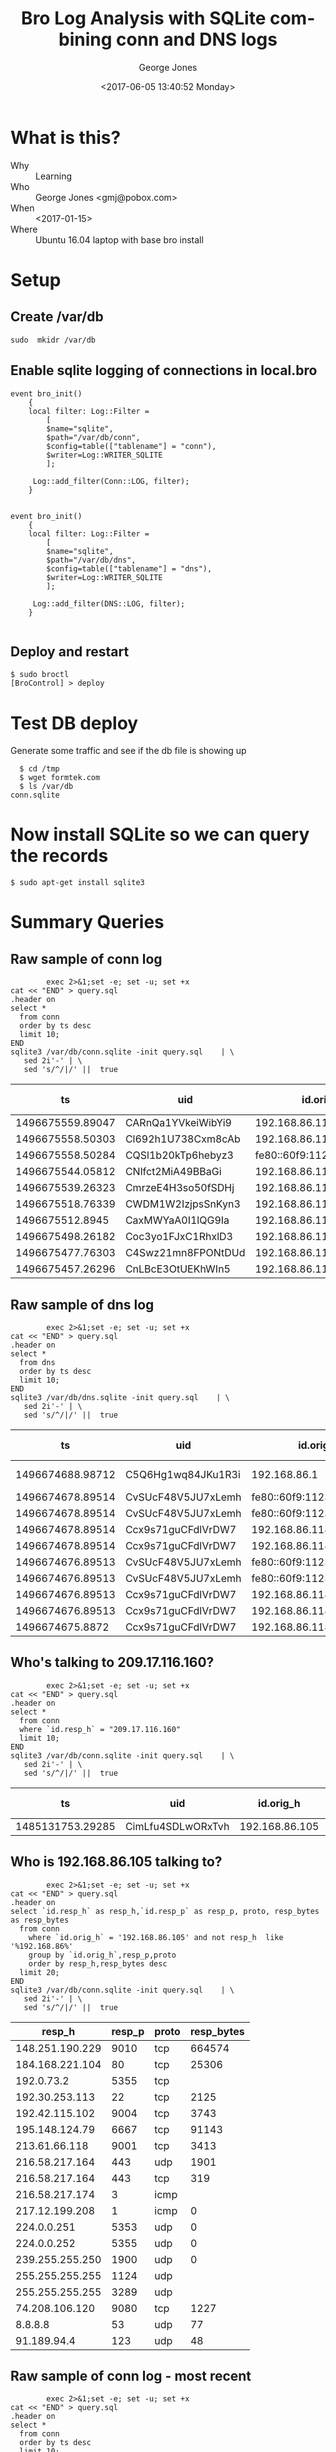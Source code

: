 #+OPTIONS: ':nil *:t -:t ::t <:t H:3 \n:nil ^:nil arch:headline
#+OPTIONS: author:t broken-links:nil c:nil creator:nil
#+OPTIONS: d:(not "LOGBOOK") date:t e:t email:nil f:t inline:t num:2
#+OPTIONS: p:nil pri:nil prop:nil stat:t tags:t tasks:t tex:t
#+OPTIONS: timestamp:t title:t toc:t todo:t |:t
#+TITLE: Bro Log Analysis with SQLite combining conn and DNS logs
#+DATE: <2017-06-05 13:40:52 Monday>
#+AUTHOR: George Jones
#+EMAIL: eludom@gmail.com
#+LANGUAGE: en
#+SELECT_TAGS: export
#+EXCLUDE_TAGS: noexport
#+CREATOR: Emacs 26.0.50.1 (Org mode 9.0.2)

* What is this?
  - Why :: Learning
  - Who :: George Jones <gmj@pobox.com>
  - When :: <2017-01-15>
  - Where :: Ubuntu 16.04 laptop with base bro install
* Setup
** Create /var/db
   =sudo  mkidr /var/db=
** Enable sqlite    logging of connections in local.bro
    #+begin_example
event bro_init()  
    {  
    local filter: Log::Filter =  
        [  
        $name="sqlite",  
        $path="/var/db/conn",  
        $config=table(["tablename"] = "conn"),  
        $writer=Log::WRITER_SQLITE  
        ];  
      
     Log::add_filter(Conn::LOG, filter);  
    }  


event bro_init()  
    {  
    local filter: Log::Filter =  
        [  
        $name="sqlite",  
        $path="/var/db/dns",  
        $config=table(["tablename"] = "dns"),  
        $writer=Log::WRITER_SQLITE  
        ];  
      
     Log::add_filter(DNS::LOG, filter);  
    }  

    #+end_example
** Deploy and restart
   #+begin_example
   $ sudo broctl
   [BroControl] > deploy
   #+end_example
* Test DB deploy
  Generate some traffic and see if the db file is showing up
  #+BEGIN_EXAMPLE
  $ cd /tmp
  $ wget formtek.com
  $ ls /var/db
conn.sqlite  
  #+END_EXAMPLE
* Now install SQLite so we can query the records
   #+begin_example
   $ sudo apt-get install sqlite3        
   #+end_example
* Summary Queries
** Raw sample of conn log
   #+begin_src shell  :results raw :exports both
             exec 2>&1;set -e; set -u; set +x
     cat << "END" > query.sql
     .header on
     select *
       from conn
       order by ts desc
       limit 10;
     END
     sqlite3 /var/db/conn.sqlite -init query.sql    | \
        sed 2i'-' | \
        sed 's/^/|/' ||  true 
   #+end_src

   #+RESULTS:
   |               ts | uid                |                 id.orig_h | id.orig_p |       id.resp_h | id.resp_p | proto | service |            duration | orig_bytes | resp_bytes | conn_state | local_orig | local_resp | missed_bytes | history  | orig_pkts | orig_ip_bytes | resp_pkts | resp_ip_bytes | tunnel_parents |
   |------------------+--------------------+---------------------------+-----------+-----------------+-----------+-------+---------+---------------------+------------+------------+------------+------------+------------+--------------+----------+-----------+---------------+-----------+---------------+----------------|
   | 1496675559.89047 | CARnQa1YVkeiWibYi9 |            192.168.86.118 |     32931 |    192.168.86.1 |        53 | udp   | dns     | 0.00429391860961914 |         32 |         48 | SF         |          1 |          1 |            0 | Dd       |         1 |            60 |         1 |            76 | (empty)        |
   | 1496675558.50303 | Cl692h1U738Cxm8cAb |            192.168.86.118 |      5355 |     224.0.0.252 |      5355 | udp   | dns     |   0.386311769485474 |         69 |          0 | S0         |          1 |          0 |            0 | D        |         3 |           153 |         0 |             0 | (empty)        |
   | 1496675558.50284 | CQSl1b20kTp6hebyz3 | fe80::60f9:1123:e071:d508 |      5355 |       ff02::1:3 |      5355 | udp   | dns     |   0.384637117385864 |         69 |          0 | S0         |          0 |          0 |            0 | D        |         3 |           213 |         0 |             0 | (empty)        |
   | 1496675544.05812 | CNlfct2MiA49BBaGi  |            192.168.86.118 |     32931 |    192.168.86.1 |        53 | udp   | dns     | 0.00390195846557617 |         42 |        121 | SF         |          1 |          1 |            0 | Dd       |         1 |            70 |         1 |           149 | (empty)        |
   | 1496675539.26323 | CmrzeE4H3so50fSDHj |            192.168.86.118 |     57904 |    8.30.124.216 |       443 | tcp   | ssl     |    20.4993720054626 |       1311 |        730 | SF         |          1 |          0 |            0 | ShADadfF |        10 |          1839 |         8 |          1154 | (empty)        |
   | 1496675518.76339 | CWDM1W2IzjpsSnKyn3 |            192.168.86.118 |     56138 |    8.30.124.216 |       443 | tcp   | ssl     |    20.4981818199158 |       1314 |        730 | SF         |          1 |          0 |            0 | ShADadfF |        10 |          1842 |         8 |          1154 | (empty)        |
   |  1496675512.8945 | CaxMWYaA0I1lQG9Ia  |            192.168.86.118 |     55563 | 239.255.255.250 |      1900 | udp   |         |    3.00381779670715 |        684 |          0 | S0         |          1 |          0 |            0 | D        |         4 |           796 |         0 |             0 | (empty)        |
   | 1496675498.26182 | Coc3yo1FJxC1RhxlD3 |            192.168.86.118 |     55232 |    8.30.124.216 |       443 | tcp   | ssl     |    20.4998052120209 |       1311 |        730 | SF         |          1 |          0 |            0 | ShADadfF |        10 |          1839 |         8 |          1154 | (empty)        |
   | 1496675477.76303 | C4Swz21mn8FPONtDUd |            192.168.86.118 |     53182 |    8.30.124.216 |       443 | tcp   | ssl     |    20.4985589981079 |       1312 |        730 | SF         |          1 |          0 |            0 | ShADadfF |        10 |          1840 |         8 |          1154 | (empty)        |
   | 1496675457.26296 | CnLBcE3OtUEKhWIn5  |            192.168.86.118 |     52216 |    8.30.124.216 |       443 | tcp   | ssl     |    20.4977450370789 |       1311 |        730 | SF         |          1 |          0 |            0 | ShADadfF |        10 |          1839 |         8 |          1154 | (empty)        |

** Raw sample of dns log
   #+begin_src shell  :results raw :exports both
             exec 2>&1;set -e; set -u; set +x
     cat << "END" > query.sql
     .header on
     select *
       from dns
       order by ts desc  
       limit 10;
     END
     sqlite3 /var/db/dns.sqlite -init query.sql    | \
        sed 2i'-' | \
        sed 's/^/|/' ||  true 
   #+end_src

   #+RESULTS:
   |               ts | uid                |                 id.orig_h | id.orig_p |   id.resp_h | id.resp_p | proto | trans_id |              rtt | query                       | qclass | qclass_name | qtype | qtype_name | rcode | rcode_name | AA | TC | RD | RA | Z | answers     |       TTLs | rejected |
   |------------------+--------------------+---------------------------+-----------+-------------+-----------+-------+----------+------------------+-----------------------------+--------+-------------+-------+------------+-------+------------+----+----+----+----+---+-------------+------------+----------|
   | 1496674688.98712 | C5Q6Hg1wq84JKu1R3i |              192.168.86.1 |      5353 | 224.0.0.251 |      5353 | udp   |    28926 |                  | 118.86.168.192.in-addr.arpa |      1 | C_INTERNET  |    12 | PTR        |       |            |  0 |  0 |  1 |  0 | 0 |             |            |        0 |
   | 1496674678.89514 | CvSUcF48V5JU7xLemh | fe80::60f9:1123:e071:d508 |      5353 |    ff02::fb |      5353 | udp   |        0 |                  | _googlecast._tcp.local      |      1 | C_INTERNET  |    12 | PTR        |       |            |  0 |  0 |  0 |  0 | 0 |             |            |        0 |
   | 1496674678.89514 | CvSUcF48V5JU7xLemh | fe80::60f9:1123:e071:d508 |      5353 |    ff02::fb |      5353 | udp   |        0 |                  | _googlecast._tcp.local      |      1 | C_INTERNET  |    12 | PTR        |       |            |  0 |  0 |  0 |  0 | 0 |             |            |        0 |
   | 1496674678.89514 | Ccx9s71guCFdlVrDW7 |            192.168.86.118 |      5353 | 224.0.0.251 |      5353 | udp   |        0 |                  | _googlecast._tcp.local      |      1 | C_INTERNET  |    12 | PTR        |       |            |  0 |  0 |  0 |  0 | 0 |             |            |        0 |
   | 1496674678.89514 | Ccx9s71guCFdlVrDW7 |            192.168.86.118 |      5353 | 224.0.0.251 |      5353 | udp   |        0 |                  | _googlecast._tcp.local      |      1 | C_INTERNET  |    12 | PTR        |       |            |  0 |  0 |  0 |  0 | 0 |             |            |        0 |
   | 1496674676.89513 | CvSUcF48V5JU7xLemh | fe80::60f9:1123:e071:d508 |      5353 |    ff02::fb |      5353 | udp   |        0 |                  | _googlecast._tcp.local      |      1 | C_INTERNET  |    12 | PTR        |       |            |  0 |  0 |  0 |  0 | 0 |             |            |        0 |
   | 1496674676.89513 | CvSUcF48V5JU7xLemh | fe80::60f9:1123:e071:d508 |      5353 |    ff02::fb |      5353 | udp   |        0 |                  | _googlecast._tcp.local      |      1 | C_INTERNET  |    12 | PTR        |       |            |  0 |  0 |  0 |  0 | 0 |             |            |        0 |
   | 1496674676.89513 | Ccx9s71guCFdlVrDW7 |            192.168.86.118 |      5353 | 224.0.0.251 |      5353 | udp   |        0 |                  | _googlecast._tcp.local      |      1 | C_INTERNET  |    12 | PTR        |       |            |  0 |  0 |  0 |  0 | 0 |             |            |        0 |
   | 1496674676.89513 | Ccx9s71guCFdlVrDW7 |            192.168.86.118 |      5353 | 224.0.0.251 |      5353 | udp   |        0 |                  | _googlecast._tcp.local      |      1 | C_INTERNET  |    12 | PTR        |       |            |  0 |  0 |  0 |  0 | 0 |             |            |        0 |
   |  1496674675.8872 | Ccx9s71guCFdlVrDW7 |            192.168.86.118 |      5353 | 224.0.0.251 |      5353 | udp   |        0 | 13.0999178886414 | _googlecast._tcp.local      |      1 | C_INTERNET  |    12 | PTR        |     0 | NOERROR    |  1 |  0 |  0 |  0 | 0 | linux.local | 120.000000 |        0 |

** Who's talking to 209.17.116.160? 

   #+begin_src shell  :results raw :exports both
             exec 2>&1;set -e; set -u; set +x
     cat << "END" > query.sql
     .header on
     select *
       from conn
       where `id.resp_h` = "209.17.116.160"
       limit 10;
     END
     sqlite3 /var/db/conn.sqlite -init query.sql    | \
        sed 2i'-' | \
        sed 's/^/|/' ||  true 
   #+end_src

   #+RESULTS:
   |               ts | uid               |      id.orig_h | id.orig_p |      id.resp_h | id.resp_p | proto | service |         duration | orig_bytes | resp_bytes | conn_state | local_orig | local_resp | missed_bytes | history  | orig_pkts | orig_ip_bytes | resp_pkts | resp_ip_bytes | tunnel_parents |
   |------------------+-------------------+----------------+-----------+----------------+-----------+-------+---------+------------------+------------+------------+------------+------------+------------+--------------+----------+-----------+---------------+-----------+---------------+----------------|
   | 1485131753.29285 | CimLfu4SDLwORxTvh | 192.168.86.105 |     37322 | 209.17.116.160 |        80 | tcp   | http    | 2.17198586463928 |        136 |      54735 | SF         |          1 |          0 |            0 | ShADadFf |        48 |          2640 |        59 |         57811 | (empty)        |
   
** Who is 192.168.86.105 talking to?

   #+begin_src shell  :results raw :exports both
             exec 2>&1;set -e; set -u; set +x
     cat << "END" > query.sql
     .header on
     select `id.resp_h` as resp_h,`id.resp_p` as resp_p, proto, resp_bytes as resp_bytes
       from conn
         where `id.orig_h` = '192.168.86.105' and not resp_h  like '%192.168.86%'
         group by `id.orig_h`,resp_p,proto
         order by resp_h,resp_bytes desc
       limit 20;
     END
     sqlite3 /var/db/conn.sqlite -init query.sql    | \
        sed 2i'-' | \
        sed 's/^/|/' ||  true 
   #+end_src

   #+RESULTS:
   |          resp_h | resp_p | proto | resp_bytes |
   |-----------------+--------+-------+------------|
   | 148.251.190.229 |   9010 | tcp   |     664574 |
   | 184.168.221.104 |     80 | tcp   |      25306 |
   |      192.0.73.2 |   5355 | tcp   |            |
   |  192.30.253.113 |     22 | tcp   |       2125 |
   |  192.42.115.102 |   9004 | tcp   |       3743 |
   |  195.148.124.79 |   6667 | tcp   |      91143 |
   |   213.61.66.118 |   9001 | tcp   |       3413 |
   |  216.58.217.164 |    443 | udp   |       1901 |
   |  216.58.217.164 |    443 | tcp   |        319 |
   |  216.58.217.174 |      3 | icmp  |            |
   |  217.12.199.208 |      1 | icmp  |          0 |
   |     224.0.0.251 |   5353 | udp   |          0 |
   |     224.0.0.252 |   5355 | udp   |          0 |
   | 239.255.255.250 |   1900 | udp   |          0 |
   | 255.255.255.255 |   1124 | udp   |            |
   | 255.255.255.255 |   3289 | udp   |            |
   |  74.208.106.120 |   9080 | tcp   |       1227 |
   |         8.8.8.8 |     53 | udp   |         77 |
   |     91.189.94.4 |    123 | udp   |         48 |

** Raw sample of conn log - most recent
   #+begin_src shell  :results raw :exports both
             exec 2>&1;set -e; set -u; set +x
     cat << "END" > query.sql
     .header on
     select *
       from conn
       order by ts desc
       limit 10;
     END
     sqlite3 /var/db/conn.sqlite -init query.sql    | \
        sed 2i'-' | \
        sed 's/^/|/' ||  true 
   #+end_src

   #+RESULTS:
   |               ts | uid                |                 id.orig_h | id.orig_p |    id.resp_h | id.resp_p | proto | service |            duration | orig_bytes | resp_bytes | conn_state | local_orig | local_resp | missed_bytes | history  | orig_pkts | orig_ip_bytes | resp_pkts | resp_ip_bytes | tunnel_parents |
   |------------------+--------------------+---------------------------+-----------+--------------+-----------+-------+---------+---------------------+------------+------------+------------+------------+------------+--------------+----------+-----------+---------------+-----------+---------------+----------------|
   | 1496674671.54153 | CKX75z61Pen77SPxc  | fe80::60f9:1123:e071:d508 |      5355 |    ff02::1:3 |      5355 | udp   | dns     |   0.347381114959717 |         69 |          0 | S0         |          0 |          0 |            0 | D        |         3 |           213 |         0 |             0 | (empty)        |
   | 1496674671.53977 | CZ3nrk1IZNprw1xy77 |            192.168.86.118 |      5355 |  224.0.0.252 |      5355 | udp   | dns     |   0.347563028335571 |         69 |          0 | S0         |          1 |          0 |            0 | D        |         3 |           153 |         0 |             0 | (empty)        |
   | 1496674661.26573 | Cx7gjr4LGprrUtIr3l |            192.168.86.118 |     32931 | 192.168.86.1 |        53 | udp   | dns     |    2.27884888648987 |         76 |        140 | SF         |          1 |          1 |            0 | Dd       |         2 |           132 |         2 |           196 | (empty)        |
   | 1496674657.75864 | C6Smwl3kC77S0q0Qna |            192.168.86.118 |     58648 | 8.30.124.216 |       443 | tcp   | ssl     |    20.5019609928131 |       1312 |        730 | SF         |          1 |          0 |            0 | ShADadfF |        11 |          1904 |         9 |          1768 | (empty)        |
   | 1496674637.25761 | CbNj7p4KG63Ym1hsZf |            192.168.86.118 |     57014 | 8.30.124.216 |       443 | tcp   | ssl     |    20.4993081092834 |       1311 |        730 | SF         |          1 |          0 |            0 | ShADadfF |        10 |          1851 |         9 |          1768 | (empty)        |
   | 1496674636.16385 | C8pvTw4T7AN7q6S9bf |            192.168.86.118 |      5353 |  224.0.0.251 |      5353 | udp   | dns     |                     |            |            | S0         |          1 |          0 |            0 | D        |         1 |           110 |         0 |             0 | (empty)        |
   | 1496674616.75609 | C6k4Bk49HbbXtQP62f |            192.168.86.118 |     55568 | 8.30.124.216 |       443 | tcp   | ssl     |    20.4993770122528 |       1312 |        730 | SF         |          1 |          0 |            0 | ShADadfF |        10 |          1840 |         8 |          1154 | (empty)        |
   | 1496674611.88361 | CcCMDD1xFKpF0Imqhe | fe80::60f9:1123:e071:d508 |      5353 |     ff02::fb |      5353 | udp   | dns     |    14.4411249160767 |        322 |          0 | S0         |          0 |          0 |            0 | D        |         7 |           658 |         0 |             0 | (empty)        |
   | 1496674611.88348 | CKQlXARnMmSzmA3t2  |            192.168.86.118 |      5353 |  224.0.0.251 |      5353 | udp   | dns     |     3.0018150806427 |        240 |          0 | S0         |          1 |          0 |            0 | D        |         6 |           408 |         0 |             0 | (empty)        |
   | 1496674608.88703 | ClO7ux3MVLZqqqnJq7 |            192.168.86.118 |     32931 | 192.168.86.1 |        53 | udp   | dns     | 0.00188398361206055 |         32 |         48 | SF         |          1 |          1 |            0 | Dd       |         1 |            60 |         1 |            76 | (empty)        |


** Raw sample of dns log - most recent
   #+begin_src shell  :results raw :exports both
             exec 2>&1;set -e; set -u; set +x
     cat << "END" > query.sql
     .header on
     select *
       from dns
       order by ts desc
       limit 10;
     END
     sqlite3 /var/db/dns.sqlite -init query.sql    | \
        sed 2i'-' | \
        sed 's/^/|/' ||  true 
   #+end_src

   #+RESULTS:
   |               ts | uid                |                 id.orig_h | id.orig_p |   id.resp_h | id.resp_p | proto | trans_id |              rtt | query                       | qclass | qclass_name | qtype | qtype_name | rcode | rcode_name | AA | TC | RD | RA | Z | answers     |       TTLs | rejected |
   |------------------+--------------------+---------------------------+-----------+-------------+-----------+-------+----------+------------------+-----------------------------+--------+-------------+-------+------------+-------+------------+----+----+----+----+---+-------------+------------+----------|
   | 1496674688.98712 | C5Q6Hg1wq84JKu1R3i |              192.168.86.1 |      5353 | 224.0.0.251 |      5353 | udp   |    28926 |                  | 118.86.168.192.in-addr.arpa |      1 | C_INTERNET  |    12 | PTR        |       |            |  0 |  0 |  1 |  0 | 0 |             |            |        0 |
   | 1496674678.89514 | CvSUcF48V5JU7xLemh | fe80::60f9:1123:e071:d508 |      5353 |    ff02::fb |      5353 | udp   |        0 |                  | _googlecast._tcp.local      |      1 | C_INTERNET  |    12 | PTR        |       |            |  0 |  0 |  0 |  0 | 0 |             |            |        0 |
   | 1496674678.89514 | CvSUcF48V5JU7xLemh | fe80::60f9:1123:e071:d508 |      5353 |    ff02::fb |      5353 | udp   |        0 |                  | _googlecast._tcp.local      |      1 | C_INTERNET  |    12 | PTR        |       |            |  0 |  0 |  0 |  0 | 0 |             |            |        0 |
   | 1496674678.89514 | Ccx9s71guCFdlVrDW7 |            192.168.86.118 |      5353 | 224.0.0.251 |      5353 | udp   |        0 |                  | _googlecast._tcp.local      |      1 | C_INTERNET  |    12 | PTR        |       |            |  0 |  0 |  0 |  0 | 0 |             |            |        0 |
   | 1496674678.89514 | Ccx9s71guCFdlVrDW7 |            192.168.86.118 |      5353 | 224.0.0.251 |      5353 | udp   |        0 |                  | _googlecast._tcp.local      |      1 | C_INTERNET  |    12 | PTR        |       |            |  0 |  0 |  0 |  0 | 0 |             |            |        0 |
   | 1496674676.89513 | CvSUcF48V5JU7xLemh | fe80::60f9:1123:e071:d508 |      5353 |    ff02::fb |      5353 | udp   |        0 |                  | _googlecast._tcp.local      |      1 | C_INTERNET  |    12 | PTR        |       |            |  0 |  0 |  0 |  0 | 0 |             |            |        0 |
   | 1496674676.89513 | CvSUcF48V5JU7xLemh | fe80::60f9:1123:e071:d508 |      5353 |    ff02::fb |      5353 | udp   |        0 |                  | _googlecast._tcp.local      |      1 | C_INTERNET  |    12 | PTR        |       |            |  0 |  0 |  0 |  0 | 0 |             |            |        0 |
   | 1496674676.89513 | Ccx9s71guCFdlVrDW7 |            192.168.86.118 |      5353 | 224.0.0.251 |      5353 | udp   |        0 |                  | _googlecast._tcp.local      |      1 | C_INTERNET  |    12 | PTR        |       |            |  0 |  0 |  0 |  0 | 0 |             |            |        0 |
   | 1496674676.89513 | Ccx9s71guCFdlVrDW7 |            192.168.86.118 |      5353 | 224.0.0.251 |      5353 | udp   |        0 |                  | _googlecast._tcp.local      |      1 | C_INTERNET  |    12 | PTR        |       |            |  0 |  0 |  0 |  0 | 0 |             |            |        0 |
   |  1496674675.8872 | Ccx9s71guCFdlVrDW7 |            192.168.86.118 |      5353 | 224.0.0.251 |      5353 | udp   |        0 | 13.0999178886414 | _googlecast._tcp.local      |      1 | C_INTERNET  |    12 | PTR        |     0 | NOERROR    |  1 |  0 |  0 |  0 | 0 | linux.local | 120.000000 |        0 |

** Test selecting from 2 tables in SQLite3
   #+begin_src shell  :results raw :exports both
                  exec 2>&1;set -e; set -u; set +x

          cat << "END" > query.sql
     .header on
     attach database '/var/db/conn.sqlite' as conn;
     attach database '/var/db/dns.sqlite' as dns;  

     select source,dest,DNS,proto,resp_p,orig_bytes,resp_bytes from
        (select DISTINCT answers as dest,query as DNS from dns d)
     join
        (select `id.orig_h` as source, `id.resp_h` as c_resp_h,`id.resp_p` as resp_p, proto, orig_bytes, resp_bytes
         from conn c
         where `id.orig_h` = '192.168.86.105' and not c_resp_h  like '%192.168.86%'
         group by `id.orig_h`,resp_p,proto
         order by c_resp_h,resp_bytes desc)
     on (dest = c_resp_h)
     group by DNS,resp_p,proto
     limit 30 ;

     END
          sqlite3 -init query.sql    | \
             sed 2i'-' | \
             sed 's/^/|/' ||  true 
   #+end_src

   #+RESULTS:
   |         source |           dest | DNS                          | proto | resp_p | orig_bytes | resp_bytes |
   |----------------+----------------+------------------------------+-------+--------+------------+------------|
   | 192.168.86.105 | 173.194.66.189 | 0.client-channel.google.com  | icmp  |      3 |        134 |          0 |
   | 192.168.86.105 | 173.194.66.189 | 0.client-channel.google.com  | udp   |    443 |      12750 |     105693 |
   | 192.168.86.105 | 173.194.66.189 | 1.client-channel.google.com  | icmp  |      3 |        134 |          0 |
   | 192.168.86.105 | 173.194.66.189 | 1.client-channel.google.com  | udp   |    443 |      12750 |     105693 |
   | 192.168.86.105 | 173.194.66.189 | 11.client-channel.google.com | icmp  |      3 |        134 |          0 |
   | 192.168.86.105 | 173.194.66.189 | 11.client-channel.google.com | udp   |    443 |      12750 |     105693 |
   | 192.168.86.105 | 173.194.66.189 | 13.client-channel.google.com | icmp  |      3 |        134 |          0 |
   | 192.168.86.105 | 173.194.66.189 | 13.client-channel.google.com | udp   |    443 |      12750 |     105693 |
   | 192.168.86.105 | 173.194.66.189 | 14.client-channel.google.com | icmp  |      3 |        134 |          0 |
   | 192.168.86.105 | 173.194.66.189 | 14.client-channel.google.com | udp   |    443 |      12750 |     105693 |
   | 192.168.86.105 | 173.194.66.189 | 15.client-channel.google.com | icmp  |      3 |        134 |          0 |
   | 192.168.86.105 | 173.194.66.189 | 15.client-channel.google.com | udp   |    443 |      12750 |     105693 |
   | 192.168.86.105 | 173.194.66.189 | 17.client-channel.google.com | icmp  |      3 |        134 |          0 |
   | 192.168.86.105 | 173.194.66.189 | 17.client-channel.google.com | udp   |    443 |      12750 |     105693 |
   | 192.168.86.105 | 173.194.66.189 | 18.client-channel.google.com | icmp  |      3 |        134 |          0 |
   | 192.168.86.105 | 173.194.66.189 | 18.client-channel.google.com | udp   |    443 |      12750 |     105693 |
   | 192.168.86.105 | 173.194.66.189 | 19.client-channel.google.com | icmp  |      3 |        134 |          0 |
   | 192.168.86.105 | 173.194.66.189 | 19.client-channel.google.com | udp   |    443 |      12750 |     105693 |
   | 192.168.86.105 | 173.194.66.189 | 2.client-channel.google.com  | icmp  |      3 |        134 |          0 |
   | 192.168.86.105 | 173.194.66.189 | 2.client-channel.google.com  | udp   |    443 |      12750 |     105693 |
   | 192.168.86.105 | 173.194.66.189 | 20.client-channel.google.com | icmp  |      3 |        134 |          0 |
   | 192.168.86.105 | 173.194.66.189 | 20.client-channel.google.com | udp   |    443 |      12750 |     105693 |
   | 192.168.86.105 | 173.194.66.189 | 21.client-channel.google.com | icmp  |      3 |        134 |          0 |
   | 192.168.86.105 | 173.194.66.189 | 21.client-channel.google.com | udp   |    443 |      12750 |     105693 |
   | 192.168.86.105 | 173.194.66.189 | 22.client-channel.google.com | icmp  |      3 |        134 |          0 |
   | 192.168.86.105 | 173.194.66.189 | 22.client-channel.google.com | udp   |    443 |      12750 |     105693 |
   | 192.168.86.105 | 173.194.66.189 | 3.client-channel.google.com  | icmp  |      3 |        134 |          0 |
   | 192.168.86.105 | 173.194.66.189 | 3.client-channel.google.com  | udp   |    443 |      12750 |     105693 |
   | 192.168.86.105 | 173.194.66.189 | 4.client-channel.google.com  | icmp  |      3 |        134 |          0 |
   | 192.168.86.105 | 173.194.66.189 | 4.client-channel.google.com  | udp   |    443 |      12750 |     105693 |



